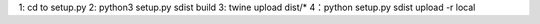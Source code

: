 1: cd to setup.py
2: python3 setup.py sdist build
3: twine upload dist/*
4：python setup.py sdist upload -r local